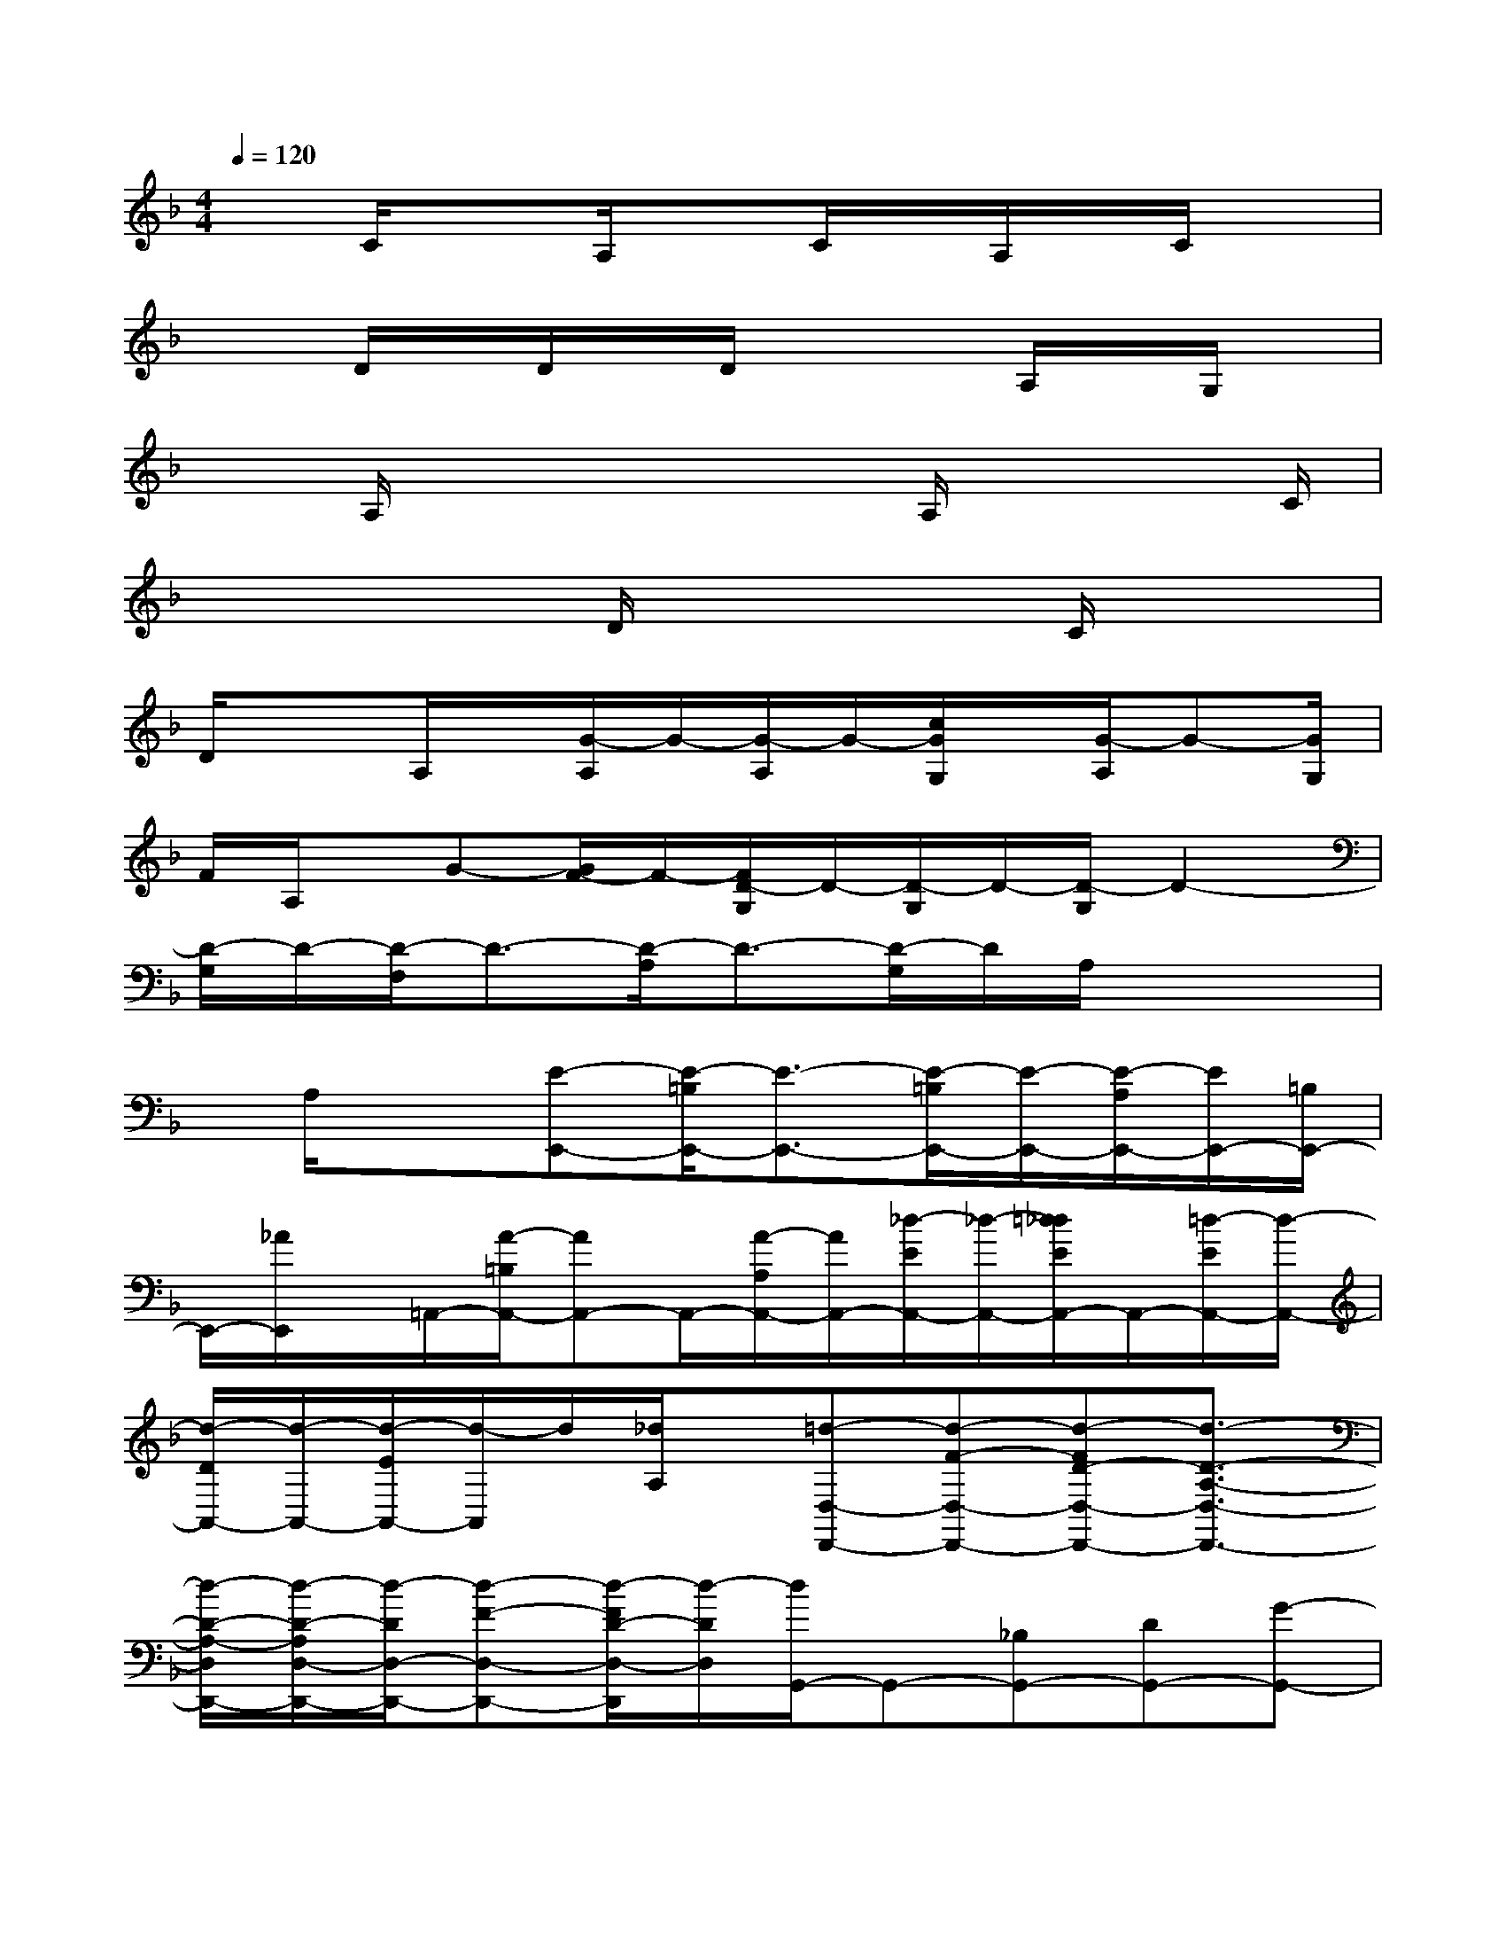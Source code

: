 X:1
T:
M:4/4
L:1/8
Q:1/4=120
K:F%1flats
V:1
xC/2x3/2A,/2xC/2x/2A,/2x/2C/2x|
x3/2D/2x/2D/2x/2D/2x2A,/2x/2G,/2x/2|
xA,/2x3/2x2A,/2x2C/2|
x2x/2D/2x3C/2x3/2|
D/2x3/2A,/2x/2[G/2-A,/2]G/2-[G/2-A,/2]G/2-[c/2G/2G,/2]x/2[G/2-A,/2]G-[G/2G,/2]|
F/2A,/2x/2G-[G/2F/2-]F/2-[F/2D/2-G,/2]D/2-[D/2-G,/2]D/2-[D/2-G,/2]D2-|
[D/2-G,/2]D/2-[D/2-F,/2]D3/2-[D/2-A,/2]D3/2-[D/2-G,/2]D/2A,/2x/2x|
x/2A,/2x3/2[E-E,,-][E/2-=B,/2E,,/2-][E3/2-E,,3/2-][E/2-=B,/2E,,/2-][E/2-E,,/2-][E/2-A,/2E,,/2-][E/2E,,/2-][=B,/2E,,/2-]|
E,,/2-[_A/2E,,/2]x/2=A,,/2-[A/2-=B,/2A,,/2-][AA,,-]A,,/2-[A/2-A,/2A,,/2-][A/2A,,/2-][_d/2-E/2A,,/2-][_d/2-A,,/2-][=d/2_d/2E/2A,,/2-]A,,/2-[=d/2-E/2A,,/2-][d/2-A,,/2-]|
[d/2-D/2A,,/2-][d/2-A,,/2-][d/2-E/2A,,/2-][d/2-A,,/2]d/2[_d/2A,/2]x/2[=d-D,-D,,-][d-F-D,-D,,-][d-FD-D,-D,,-][d3/2-D3/2-A,3/2-D,3/2-D,,3/2-]|
[d/2-D/2-A,/2-D,/2D,,/2-][d/2-D/2-A,/2D,/2-D,,/2-][d/2-D/2D,/2-D,,/2-][d-F-D,-D,,-][d/2-F/2D/2-D,/2-D,,/2][d/2-D/2D,/2][d/2G,,/2-]G,,-[_B,G,,-][DG,,-][G-G,,-]|
[G-G,,-][G/2D/2-G,,/2-][D/2G,,/2-][B,-G,,-][D/2-B,/2G,,/2]D/2x/2[C,-C,,-][E-C,-C,,-][E/2C/2-C,/2-C,,/2-][C/2-C,/2-C,,/2-][C/2-G,/2-C,/2C,,/2-]|
[C3/2-G,3/2-C,,3/2-][C/2G,/2C,/2-C,,/2-][C,/2-C,,/2-][E/2-C,/2C,,/2-][E/2-C,,/2-][E/2C/2-C,,/2]C/2[F,3/2-F,,3/2-][A,F,-F,,-][C-F,-F,,-]|
[CA,F,-F,,-][F-F,-F,,-][F-A,-F,-F,,-][F/2-C/2-A,/2F,/2-F,,/2-][F/2-C/2-F,/2-F,,/2][F/2-C/2A,/2-F,/2][F/2-A,/2][F/2B,,/2-B,,,/2-][B,,-B,,,-][B,B,,-B,,,-][D/2-B,,/2-B,,,/2-]|
[D/2-B,,/2-B,,,/2-][D/2-B,/2B,,/2-B,,,/2-][D/2B,,/2B,,,/2-][F-B,,,-][F-B,,-B,,,-][F-B,B,,-B,,,][F-DB,,][F/2A,,/2-A,,,/2-][A,,/2-A,,,/2-][E3/2-A,,3/2-A,,,3/2-]|
[E/2_D/2-A,,/2-A,,,/2-][_D/2-A,,/2-A,,,/2-][_D/2-A,/2-A,,/2A,,,/2-][_D3/2-A,3/2-A,,,3/2-][_D/2-A,/2A,,/2-A,,,/2-][_D/2A,,/2-A,,,/2-][E-A,,-A,,,-][E/2_D/2-A,,/2A,,,/2]_D/2[G,-G,,-][B,G,-G,,-]